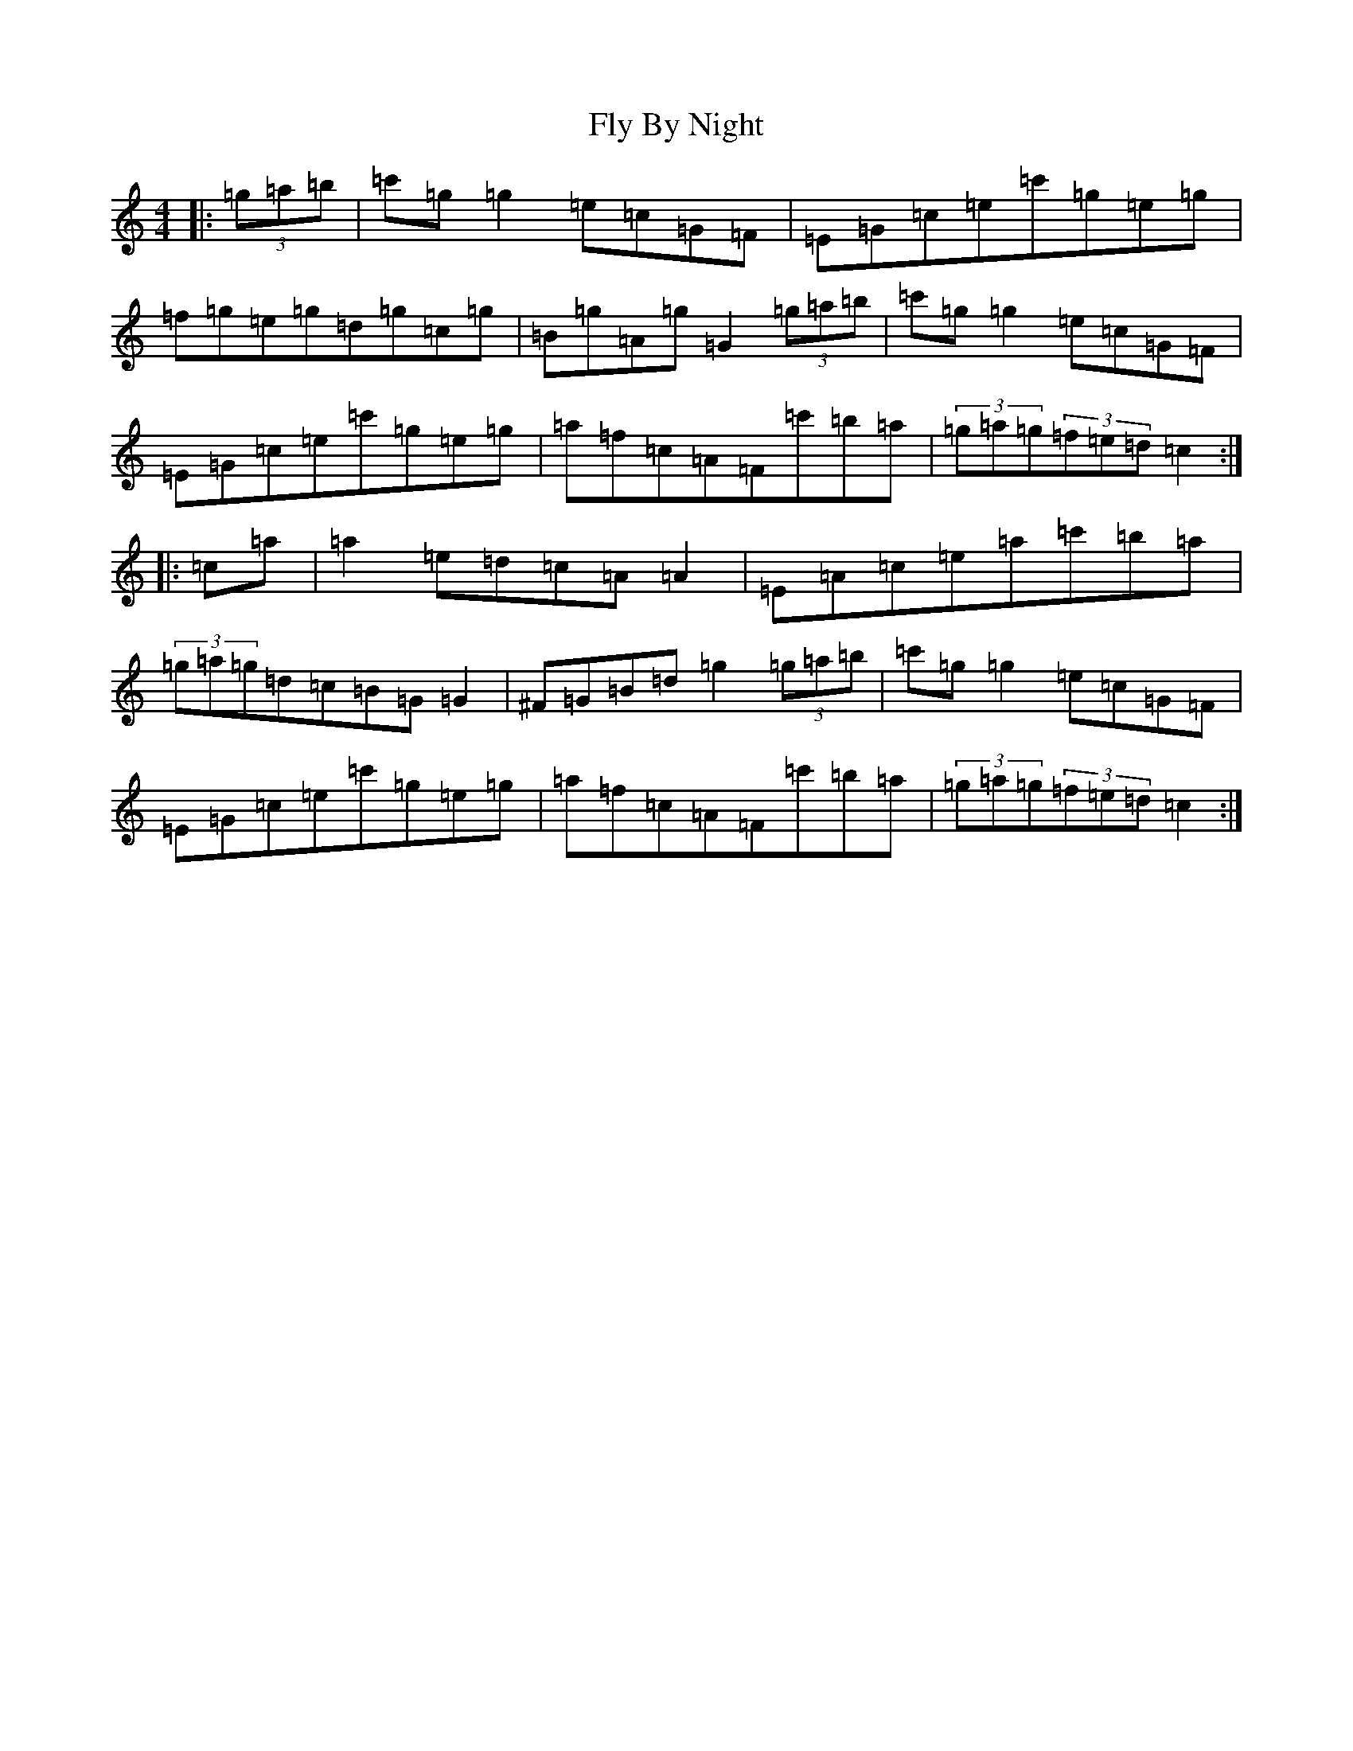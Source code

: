 X: 7038
T: Fly By Night
S: https://thesession.org/tunes/3122#setting3122
R: hornpipe
M:4/4
L:1/8
K: C Major
|:(3=g=a=b|=c'=g=g2=e=c=G=F|=E=G=c=e=c'=g=e=g|=f=g=e=g=d=g=c=g|=B=g=A=g=G2(3=g=a=b|=c'=g=g2=e=c=G=F|=E=G=c=e=c'=g=e=g|=a=f=c=A=F=c'=b=a|(3=g=a=g(3=f=e=d=c2:||:=c=a|=a2=e=d=c=A=A2|=E=A=c=e=a=c'=b=a|(3=g=a=g=d=c=B=G=G2|^F=G=B=d=g2(3=g=a=b|=c'=g=g2=e=c=G=F|=E=G=c=e=c'=g=e=g|=a=f=c=A=F=c'=b=a|(3=g=a=g(3=f=e=d=c2:|